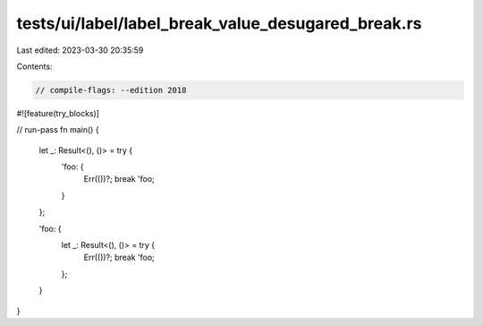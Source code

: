 tests/ui/label/label_break_value_desugared_break.rs
===================================================

Last edited: 2023-03-30 20:35:59

Contents:

.. code-block:: rs

    // compile-flags: --edition 2018
#![feature(try_blocks)]

// run-pass
fn main() {
    let _: Result<(), ()> = try {
        'foo: {
            Err(())?;
            break 'foo;
        }
    };

    'foo: {
        let _: Result<(), ()> = try {
            Err(())?;
            break 'foo;
        };
    }
}


